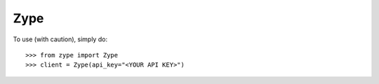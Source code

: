 Zype
--------

To use (with caution), simply do::

    >>> from zype import Zype
    >>> client = Zype(api_key="<YOUR API KEY>")
